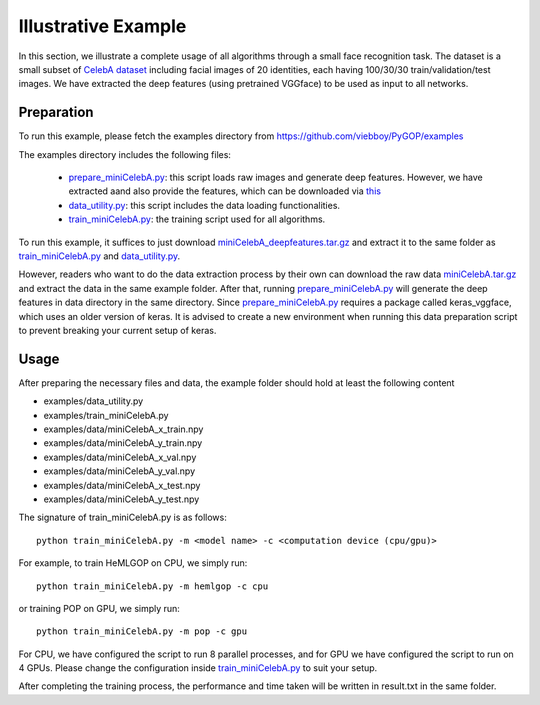 .. _examples:

********************
Illustrative Example
********************

In this section, we illustrate a complete usage of all algorithms through a small face recognition task. The dataset is a small subset of `CelebA dataset <http://mmlab.ie.cuhk.edu.hk/projects/CelebA.html>`_ including facial images of 20 identities, each having 100/30/30 train/validation/test images. We have extracted the deep features (using pretrained VGGface) to be used as input to all networks.


Preparation
===========

To run this example, please fetch the examples directory from `https://github.com/viebboy/PyGOP/examples <https://github.com/viebboy/PyGOP/examples>`_

The examples directory includes the following files:

    * `prepare_miniCelebA.py <https://github.com/viebboy/PyGOP/examples/prepare_miniCelebA.py>`_: this script loads raw images and generate deep features. However, we have extracted aand also provide the features, which can be downloaded via `this <https://drive.google.com/open?id=1njcxMypmE2n8VczvFWPMBG--rFpf0vsw>`_ 

    * `data_utility.py <https://github.com/viebboy/PyGOP/examples/data_utility.py>`_: this script includes the data loading functionalities.

    * `train_miniCelebA.py <https://github.com/viebboy/PyGOP/examples/train_miniCelebA.py>`_: the training script used for all algorithms.


To run this example, it suffices to just download `miniCelebA_deepfeatures.tar.gz <https://drive.google.com/open?id=1njcxMypmE2n8VczvFWPMBG--rFpf0vsw>`_ and extract it to the same folder as `train_miniCelebA.py <https://github.com/viebboy/PyGOP/examples/train_miniCelebA.py>`_ and `data_utility.py <https://github.com/viebboy/PyGOP/examples/data_utility.py>`_.

However, readers who want to do the data extraction process by their own can download the raw data `miniCelebA.tar.gz <https://drive.google.com/open?id=17Zax2B5NO0ZiyFGBpmd1QplIPu_oEdx0>`_ and extract the data in the same example folder. After that, running `prepare_miniCelebA.py <https://github.com/viebboy/PyGOP/examples/prepare_miniCelebA.py>`_ will generate the deep features in data directory in the same directory. Since `prepare_miniCelebA.py <https://github.com/viebboy/PyGOP/examples/prepare_miniCelebA.py>`_ requires a package called keras_vggface, which uses an older version of keras. It is advised to create a new environment when running this data preparation script to prevent breaking your current setup of keras. 

Usage
=====

After preparing the necessary files and data, the example folder should hold at least the following content

* examples/data_utility.py
* examples/train_miniCelebA.py
* examples/data/miniCelebA_x_train.npy
* examples/data/miniCelebA_y_train.npy
* examples/data/miniCelebA_x_val.npy
* examples/data/miniCelebA_y_val.npy
* examples/data/miniCelebA_x_test.npy
* examples/data/miniCelebA_y_test.npy

The signature of train_miniCelebA.py is as follows::

    python train_miniCelebA.py -m <model name> -c <computation device (cpu/gpu)> 

For example, to train HeMLGOP on CPU, we simply run::

    python train_miniCelebA.py -m hemlgop -c cpu

or training POP on GPU, we simply run::

    python train_miniCelebA.py -m pop -c gpu

For CPU, we have configured the script to run 8 parallel processes, and for GPU we have configured the script to run on 4 GPUs. Please change the configuration inside `train_miniCelebA.py <https://github.com/viebboy/PyGOP/examples/train_miniCelebA.py>`_ to suit your setup.

After completing the training process, the performance and time taken will be written in result.txt in the same folder.

